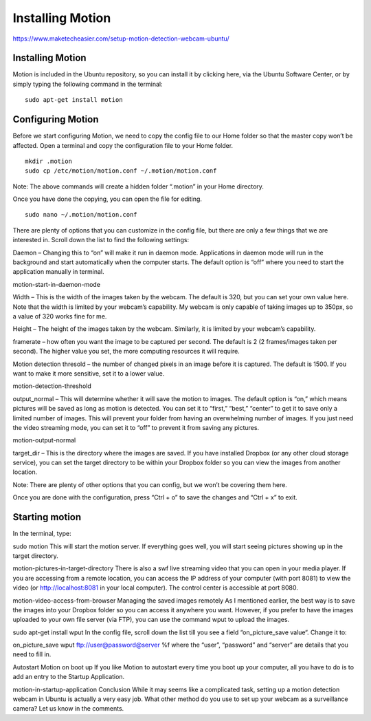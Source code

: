 ================
Installing Motion
================

https://www.maketecheasier.com/setup-motion-detection-webcam-ubuntu/

Installing Motion
------------------

Motion is included in the Ubuntu repository, so you can install it by clicking here, via the Ubuntu Software Center, or by simply typing the following command in the terminal:
::

  sudo apt-get install motion


Configuring Motion
------------------

Before we start configuring Motion, we need to copy the config file to our Home folder so that the master copy won’t be affected. Open a terminal and copy the configuration file to your Home folder.
::

  mkdir .motion
  sudo cp /etc/motion/motion.conf ~/.motion/motion.conf
  
Note: The above commands will create a hidden folder “.motion” in your Home directory.

Once you have done the copying, you can open the file for editing.
::
  sudo nano ~/.motion/motion.conf
  
There are plenty of options that you can customize in the config file, but there are only a few things that we are interested in. Scroll down the list to find the following settings:

Daemon – Changing this to “on” will make it run in daemon mode.
Applications in daemon mode will run in the background and start automatically when the computer starts. 
The default option is “off” where you need to start the application manually in terminal.

motion-start-in-daemon-mode

Width – This is the width of the images taken by the webcam. The default is 320, but you can set your own value here. Note that the width is limited by your webcam’s capability. My webcam is only capable of taking images up to 350px, so a value of 320 works fine for me.

Height – The height of the images taken by the webcam. Similarly, it is limited by your webcam’s capability.

framerate – how often you want the image to be captured per second. The default is 2 (2 frames/images taken per second). The higher value you set, the more computing resources it will require.

Motion detection thresold – the number of changed pixels in an image before it is captured. The default is 1500. If you want to make it more sensitive, set it to a lower value.

motion-detection-threshold

output_normal – This will determine whether it will save the motion to images. The default option is “on,” which means pictures will be saved as long as motion is detected. You can set it to “first,” “best,” “center” to get it to save only a limited number of images. This will prevent your folder from having an overwhelming number of images. If you just need the video streaming mode, you can set it to “off” to prevent it from saving any pictures.

motion-output-normal

target_dir – This is the directory where the images are saved. If you have installed Dropbox (or any other cloud storage service), you can set the target directory to be within your Dropbox folder so you can view the images from another location.

Note: There are plenty of other options that you can config, but we won’t be covering them here.

Once you are done with the configuration, press “Ctrl + o” to save the changes and “Ctrl + x” to exit.

Starting motion
------------------

In the terminal, type:

sudo motion
This will start the motion server. If everything goes well, you will start seeing pictures showing up in the target directory.

motion-pictures-in-target-directory
There is also a swf live streaming video that you can open in your media player. If you are accessing from a remote location, you can access the IP address of your computer (with port 8081) to view the video (or http://localhost:8081 in your local computer). The control center is accessible at port 8080.

motion-video-access-from-browser
Managing the saved images remotely
As I mentioned earlier, the best way is to save the images into your Dropbox folder so you can access it anywhere you want. However, if you prefer to have the images uploaded to your own file server (via FTP), you can use the command wput to upload the images.

sudo apt-get install wput
In the config file, scroll down the list till you see a field “on_picture_save value“. Change it to:

on_picture_save wput ftp://user@password@server %f
where the “user”, “password” and “server” are details that you need to fill in.

Autostart Motion on boot up
If you like Motion to autostart every time you boot up your computer, all you have to do is to add an entry to the Startup Application.

motion-in-startup-application
Conclusion
While it may seems like a complicated task, setting up a motion detection webcam in Ubuntu is actually a very easy job. What other method do you use to set up your webcam as a surveillance camera? Let us know in the comments.


